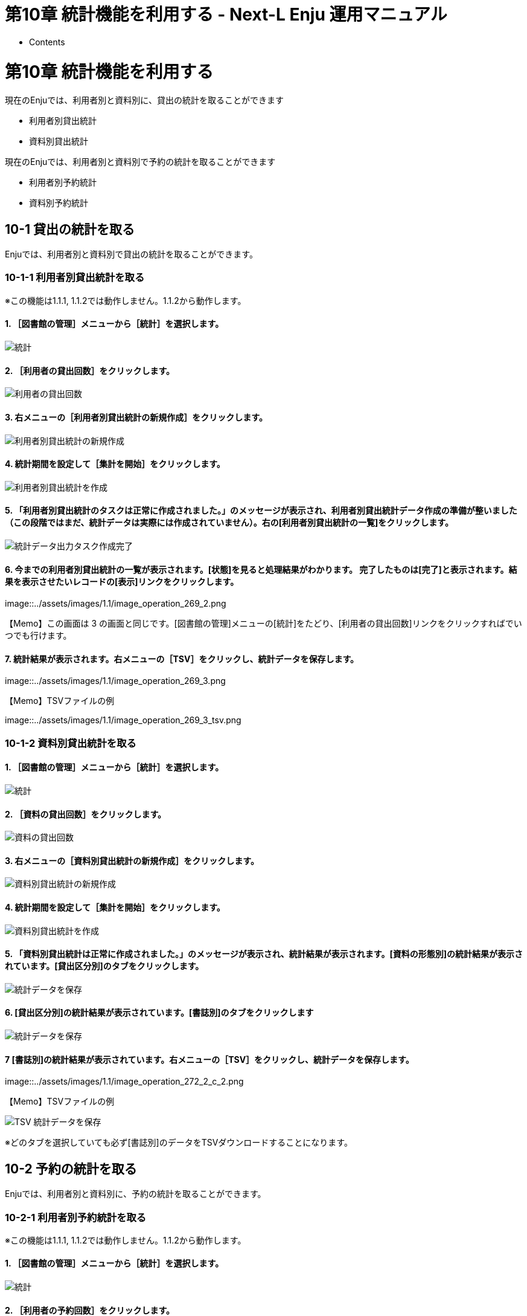 = 第10章 統計機能を利用する - Next-L Enju 運用マニュアル
:doctype: book
:group: enju_operation
:page-layout: page
:title_short: 第10章 統計機能を利用する
:version: 1.4

* Contents

[#section10]
= 第10章 統計機能を利用する

現在のEnjuでは、利用者別と資料別に、貸出の統計を取ることができます

* 利用者別貸出統計
* 資料別貸出統計

現在のEnjuでは、利用者別と資料別で予約の統計を取ることができます

* 利用者別予約統計
* 資料別予約統計

[#section10-1]
== 10-1 貸出の統計を取る

Enjuでは、利用者別と資料別で貸出の統計を取ることができます。

[#section10-1-1]
=== 10-1-1 利用者別貸出統計を取る

※この機能は1.1.1, 1.1.2では動作しません。1.1.2から動作します。

==== 1. ［図書館の管理］メニューから［統計］を選択します。

image::../assets/images/1.1/image_operation_statistics.png[統計]

==== 2. ［利用者の貸出回数］をクリックします。

image::../assets/images/1.1/image_operation_265_0.png[利用者の貸出回数]

==== 3. 右メニューの［利用者別貸出統計の新規作成］をクリックします。

image::../assets/images/1.1/image_operation_265.png[利用者別貸出統計の新規作成]

==== 4. 統計期間を設定して［集計を開始］をクリックします。

image::../assets/images/1.1/image_operation_267.png[利用者別貸出統計を作成]

==== 5. 「利用者別貸出統計のタスクは正常に作成されました。」のメッセージが表示され、利用者別貸出統計データ作成の準備が整いました（この段階ではまだ、統計データは実際には作成されていません）。右の[利用者別貸出統計の一覧]をクリックします。

image::../assets/images/1.1/image_operation_269.png[統計データ出力タスク作成完了]

==== 6. 今までの利用者別貸出統計の一覧が表示されます。[状態]を見ると処理結果がわかります。 完了したものは[完了]と表示されます。結果を表示させたいレコードの[表示]リンクをクリックします。

image::../assets/images/1.1/image_operation_269_2.png[統計データの一覧]+++<div class="alert alert-info memo">+++【Memo】この画面は 3 の画面と同じです。[図書館の管理]メニューの[統計]をたどり、[利用者の貸出回数]リンクをクリックすればでいつでも行けます。+++</div>+++

==== 7. 統計結果が表示されます。右メニューの［TSV］をクリックし、統計データを保存します。

image::../assets/images/1.1/image_operation_269_3.png[統計データを保存]+++<div class="alert alert-info memo">+++【Memo】TSVファイルの例

image::../assets/images/1.1/image_operation_269_3_tsv.png[TSV 統計データを保存]+++</div>+++

[#section10-12]
=== 10-1-2 資料別貸出統計を取る

==== 1. ［図書館の管理］メニューから［統計］を選択します。

image::../assets/images/1.1/image_operation_statistics.png[統計]

==== 2. ［資料の貸出回数］をクリックします。

image::../assets/images/1.1/image_operation_271_0.png[資料の貸出回数]

==== 3. 右メニューの［資料別貸出統計の新規作成］をクリックします。

image::../assets/images/1.1/image_operation_271.png[資料別貸出統計の新規作成]

==== 4. 統計期間を設定して［集計を開始］をクリックします。

image::../assets/images/1.1/image_operation_272.png[資料別貸出統計を作成]

==== 5. 「資料別貸出統計は正常に作成されました。」のメッセージが表示され、統計結果が表示されます。[資料の形態別]の統計結果が表示されています。[貸出区分別]のタブをクリックします。

image::../assets/images/1.1/image_operation_272_2.png[統計データを保存]

==== 6. [貸出区分別]の統計結果が表示されています。[書誌別]のタブをクリックします

image::../assets/images/1.1/image_operation_272_2_c.png[統計データを保存]

==== 7 [書誌別]の統計結果が表示されています。右メニューの［TSV］をクリックし、統計データを保存します。

image::../assets/images/1.1/image_operation_272_2_c_2.png[統計データを保存]+++<div class="alert alert-info memo">+++【Memo】TSVファイルの例

image::../assets/images/1.1/image_operation_272_2_tsv.png[TSV 統計データを保存]

※どのタブを選択していても必ず[書誌別]のデータをTSVダウンロードすることになります。+++</div>+++

[#section10-2]
== 10-2 予約の統計を取る

Enjuでは、利用者別と資料別に、予約の統計を取ることができます。

[#section10-2-1]
=== 10-2-1 利用者別予約統計を取る

※この機能は1.1.1, 1.1.2では動作しません。1.1.2から動作します。

==== 1. ［図書館の管理］メニューから［統計］を選択します。

image::../assets/images/1.1/image_operation_statistics.png[統計]

==== 2. ［利用者の予約回数］をクリックします。

image::../assets/images/1.1/image_operation_274_0.png[利用者の予約回数]

==== 3. 右メニューの［利用者別予約統計の新規作成］をクリックします。

image::../assets/images/1.1/image_operation_274.png[利用者別予約統計の新規作成]

==== 4. 統計期間を設定して［集計を開始］をクリックします。

image::../assets/images/1.1/image_operation_275.png[利用者別予約統計を作成]

==== 5. 「利用者別予約統計のタスクは正常に作成されました。」のメッセージが表示され、

利用者別予約統計データ作成の準備が整いました
（この段階ではまだ、統計データは実際には作成されていません）。
右の[利用者別予約統計の一覧]をクリックします。

image::../assets/images/1.1/image_operation_277.png[統計データ出力タスク作成完了]

==== 6. 今までの利用者別予約統計の一覧が表示されます。

[状態]を見ると処理結果がわかります。
 完了したものは[完了]と表示されます。
結果を表示させたいレコードの[表示]リンクをクリックします。

image::../assets/images/1.1/image_operation_277_2.png[統計データの一覧]+++<div class="alert alert-info memo">+++【Memo】この画面は 3 の画面と同じです。[図書館の管理]メニューの[統計]をたどり、
[利用者の予約回数]リンクをクリックすればでいつでも行けます。+++</div>+++

==== 7. 統計結果が表示されます。右メニューの［TSV］をクリックし、統計データを保存します。

image::../assets/images/1.1/image_operation_277_3.png[統計データを保存]+++<div class="alert alert-info memo">+++【Memo】TSVファイルの例

image::../assets/images/1.1/image_operation_277_3_tsv.png[TSV 統計データを保存]+++</div>+++

[#section10-2-2]
=== 10-2-2 資料別予約統計を取る

※この機能は1.1.1, 1.1.2では動作しません。1.1.2から動作します。

==== 1. ［図書館の管理］メニューから［統計］を選択します。

image::../assets/images/1.1/image_operation_statistics.png[統計]

==== 2. ［資料の予約回数］をクリックします。

image::../assets/images/1.1/image_operation_279_0.png[資料の予約回数]

==== 3. 右メニューの［資料別予約統計の新規作成］をクリックします。

image::../assets/images/1.1/image_operation_279.png[資料別予約統計の新規作成]

==== 4. 統計期間を設定して［集計を開始］をクリックします。

image::../assets/images/1.1/image_operation_280.png[資料別予約統計を作成]

==== 5. 「資料別予約統計のタスクは正常に作成されました。」のメッセージが表示され、

資料別予約統計データ作成の準備が整いました
（この段階ではまだ、統計データは実際には作成されていません）。
右の[資料別予約統計の一覧]をクリックします。

image::../assets/images/1.1/image_operation_280_2.png[統計データ出力タスク作成完了]

==== 6. 今までの資料別予約統計の一覧が表示されます。

[状態]を見ると処理結果がわかります。
 完了したものは[完了]と表示されます。
結果を表示させたいレコードの[表示]リンクをクリックします。

image::../assets/images/1.1/image_operation_280_3.png[統計データの一覧]+++<div class="alert alert-info memo">+++【Memo】この画面は 3 の画面と同じです。[図書館の管理]メニューの[統計]をたどり、
[資料の予約回数]リンクをクリックすればでいつでも行けます。+++</div>+++

==== 7. 統計結果が表示されます。右メニューの［TSV］をクリックし、統計データを保存します。

image::../assets/images/1.1/image_operation_280_4.png[統計データを保存]+++<div class="alert alert-info memo">+++【Memo】TSVファイルの例

image::../assets/images/1.1/image_operation_280_4_tsv.png[TSV 統計データを保存]+++</div>+++

{% include enju_operation/toc.md %}
